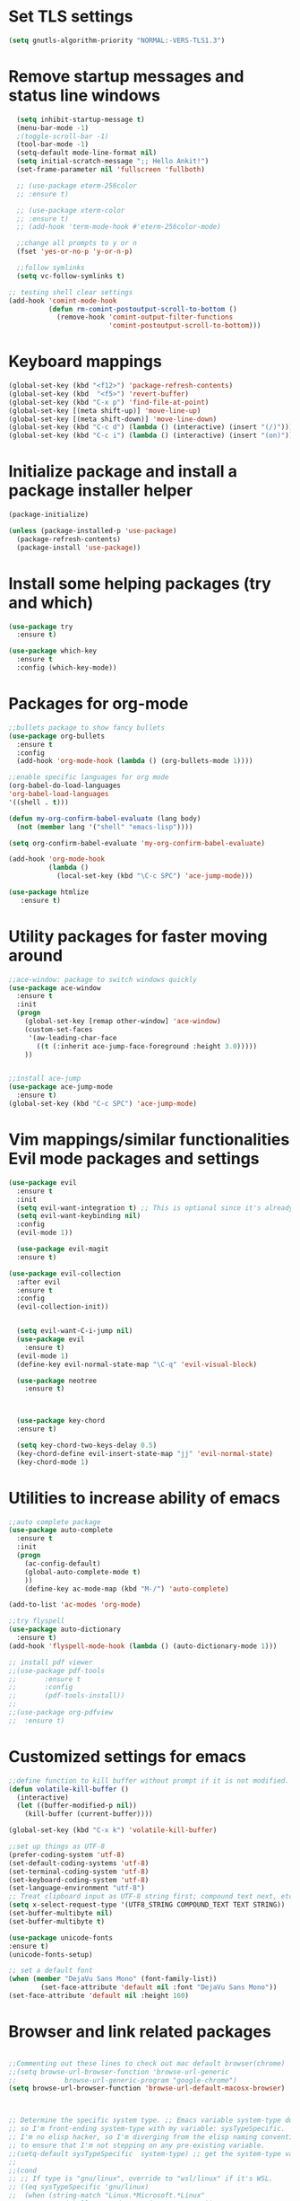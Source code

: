 #+STARTUP: overview
* Set TLS settings
#+BEGIN_SRC emacs-lisp
(setq gnutls-algorithm-priority "NORMAL:-VERS-TLS1.3")
#+END_SRC


* Remove startup messages and status line windows
#+BEGIN_SRC emacs-lisp
  (setq inhibit-startup-message t)
  (menu-bar-mode -1)
  ;(toggle-scroll-bar -1)
  (tool-bar-mode -1)
  (setq-default mode-line-format nil)
  (setq initial-scratch-message ";; Hello Ankit!")
  (set-frame-parameter nil 'fullscreen 'fullboth)

  ;; (use-package eterm-256color
  ;; :ensure t)

  ;; (use-package xterm-color
  ;; :ensure t)
  ;; (add-hook 'term-mode-hook #'eterm-256color-mode)

  ;;change all prompts to y or n
  (fset 'yes-or-no-p 'y-or-n-p)

  ;;follow symlinks
  (setq vc-follow-symlinks t)
  
;; testing shell clear settings
(add-hook 'comint-mode-hook
          (defun rm-comint-postoutput-scroll-to-bottom ()
            (remove-hook 'comint-output-filter-functions
                         'comint-postoutput-scroll-to-bottom)))
#+END_SRC


* Keyboard mappings
#+BEGIN_SRC emacs-lisp
(global-set-key (kbd "<f12>") 'package-refresh-contents)
(global-set-key (kbd  "<f5>") 'revert-buffer)
(global-set-key (kbd "C-x p") 'find-file-at-point)
(global-set-key [(meta shift-up)] 'move-line-up)
(global-set-key [(meta shift-down)] 'move-line-down)
(global-set-key (kbd "C-c d") (lambda () (interactive) (insert "(/)")))
(global-set-key (kbd "C-c i") (lambda () (interactive) (insert "(on)")))
#+END_SRC

#+RESULTS:
| lambda | nil | (interactive) | (insert (on)) |



* Initialize package and install a package installer helper
#+BEGIN_SRC emacs-lisp
(package-initialize)

(unless (package-installed-p 'use-package)
  (package-refresh-contents)
  (package-install 'use-package))
#+END_SRC


* Install some helping packages (try and which)
#+BEGIN_SRC emacs-lisp
(use-package try
  :ensure t)

(use-package which-key
  :ensure t
  :config (which-key-mode))
#+END_SRC


* Packages for org-mode
  SCHEDULED: <2018-10-08 Mon>
#+BEGIN_SRC emacs-lisp
;;bullets package to show fancy bullets
(use-package org-bullets
  :ensure t
  :config
  (add-hook 'org-mode-hook (lambda () (org-bullets-mode 1))))
  
;;enable specific languages for org mode
(org-babel-do-load-languages
'org-babel-load-languages
'((shell . t)))

(defun my-org-confirm-babel-evaluate (lang body)
  (not (member lang '("shell" "emacs-lisp"))))

(setq org-confirm-babel-evaluate 'my-org-confirm-babel-evaluate)

(add-hook 'org-mode-hook
          (lambda ()
            (local-set-key (kbd "\C-c SPC") 'ace-jump-mode)))
	    
(use-package htmlize
   :ensure t)
#+END_SRC

#+RESULTS:
: t


* Utility packages for faster moving around
#+BEGIN_SRC emacs-lisp
;;ace-window: package to switch windows quickly
(use-package ace-window
  :ensure t
  :init
  (progn
    (global-set-key [remap other-window] 'ace-window)
    (custom-set-faces
     '(aw-leading-char-face
       ((t (:inherit ace-jump-face-foreground :height 3.0)))))
    ))
    

;;install ace-jump
(use-package ace-jump-mode
  :ensure t)
(global-set-key (kbd "C-c SPC") 'ace-jump-mode)
#+END_SRC


* Vim mappings/similar functionalities Evil mode packages and settings
#+BEGIN_SRC emacs-lisp
(use-package evil
  :ensure t
  :init
  (setq evil-want-integration t) ;; This is optional since it's already set to t by default.
  (setq evil-want-keybinding nil)
  :config
  (evil-mode 1))

  (use-package evil-magit
  :ensure t)

(use-package evil-collection
  :after evil
  :ensure t
  :config
  (evil-collection-init))


  (setq evil-want-C-i-jump nil)
  (use-package evil
    :ensure t)
  (evil-mode 1)
  (define-key evil-normal-state-map "\C-q" 'evil-visual-block)

  (use-package neotree
    :ensure t)
  

  
  (use-package key-chord
  :ensure t)

  (setq key-chord-two-keys-delay 0.5)
  (key-chord-define evil-insert-state-map "jj" 'evil-normal-state)
  (key-chord-mode 1)
  
#+END_SRC


* Utilities to increase ability of emacs
#+BEGIN_SRC emacs-lisp
;;auto complete package
(use-package auto-complete
  :ensure t
  :init
  (progn
    (ac-config-default)
    (global-auto-complete-mode t)
    ))
    (define-key ac-mode-map (kbd "M-/") 'auto-complete)
    
(add-to-list 'ac-modes 'org-mode)

;;try flyspell
(use-package auto-dictionary
  :ensure t)
(add-hook 'flyspell-mode-hook (lambda () (auto-dictionary-mode 1)))

;; install pdf viewer
;;(use-package pdf-tools
;;	     :ensure t
;;	     :config
;;	     (pdf-tools-install))
;;
;;(use-package org-pdfview
;;  :ensure t)
#+END_SRC

#+RESULTS:


* Customized settings for emacs
#+BEGIN_SRC emacs-lisp
;;define function to kill buffer without prompt if it is not modified.
(defun volatile-kill-buffer ()
  (interactive)
  (let ((buffer-modified-p nil))
    (kill-buffer (current-buffer))))

(global-set-key (kbd "C-x k") 'volatile-kill-buffer)

;;set up things as UTF-8
(prefer-coding-system 'utf-8)
(set-default-coding-systems 'utf-8)
(set-terminal-coding-system 'utf-8)
(set-keyboard-coding-system 'utf-8)
(set-language-environment "utf-8")
;; Treat clipboard input as UTF-8 string first; compound text next, etc.
(setq x-select-request-type '(UTF8_STRING COMPOUND_TEXT TEXT STRING))
(set-buffer-multibyte nil)
(set-buffer-multibyte t)

(use-package unicode-fonts
:ensure t)
(unicode-fonts-setup)

;; set a default font
(when (member "DejaVu Sans Mono" (font-family-list))
        (set-face-attribute 'default nil :font "DejaVu Sans Mono"))
(set-face-attribute 'default nil :height 160)

#+END_SRC


* Browser and link related packages
#+BEGIN_SRC emacs-lisp

;;Commenting out these lines to check out mac default browser(chrome)
;;(setq browse-url-browser-function 'browse-url-generic
;;            browse-url-generic-program "google-chrome")
(setq browse-url-browser-function 'browse-url-default-macosx-browser)



;; Determine the specific system type. ;; Emacs variable system-type doesn't yet have a "wsl/linux" value,
;; so I'm front-ending system-type with my variable: sysTypeSpecific.
;; I'm no elisp hacker, so I'm diverging from the elisp naming convention
;; to ensure that I'm not stepping on any pre-existing variable.
;;(setq-default sysTypeSpecific  system-type) ;; get the system-type value
;;
;;(cond
;; ;; If type is "gnu/linux", override to "wsl/linux" if it's WSL.
;; ((eq sysTypeSpecific 'gnu/linux)
;;  (when (string-match "Linux.*Microsoft.*Linux"
;;		      (shell-command-to-string "uname -a"))
;;
;;    (setq-default sysTypeSpecific "wsl/linux") ;; for later use.
;;    (setq
;;     cmdExeBin"/mnt/c/Windows/System32/cmd.exe"
;;     cmdExeArgs '("/c" "start" "") )
;;    (setq
;;     browse-url-generic-program  cmdExeBin
;;     browse-url-generic-args     cmdExeArgs
;;     browse-url-browser-function 'browse-url-generic)
;;         )))
;;(setq
;;     cmdExeBin"/mnt/c/Windows/System32/cmd.exe"
;;     cmdExeArgs '("/c" "start" "") )
;;    (setq
;;     browse-url-generic-program  cmdExeBin
;;     browse-url-generic-args     cmdExeArgs
;;     browse-url-browser-function 'browse-url-generic)

#+END_SRC


* Dired mode related settings
#+BEGIN_SRC emacs-lisp
;; enable dired-mode-x
(add-hook 'dired-load-hook
	  (lambda ()
	    (load "dired-x")
	    ;; Set dired-x global variables here.  For example:
	    ;; (setq dired-guess-shell-gnutar "gtar")
	    ;; (setq dired-x-hands-off-my-keys nil)
	    ))
(add-hook 'dired-mode-hook
	  (lambda ()
	    ;; Set dired-x buffer-local variables here.  For example:
	    ;; (dired-omit-mode 1)
	                     ))

;;SAMPLE: open text files in notepad++
(setq dired-guess-shell-alist-user '(("\\.txt$" "\/mnt\/c\/Program\\ Files\\ \\(x86\\)\/Notepad++\/notepad++.exe ")))

(defun xah-dired-mode-setup ()
  "to be run as hook for 'dired-mode'."
  (dired-hide-details-mode 1))
(add-hook 'dired-mode-hook 'xah-dired-mode-setup)

;;install dired narrow
  (use-package dired-hacks-utils
  :ensure t)
#+END_SRC



* Theme/icons related setting 
#+BEGIN_SRC emacs-lisp

(use-package powerline
:ensure t)
(powerline-center-evil-theme)

(load-theme 'tango-dark t) 
 (use-package all-the-icons
 :ensure t)
(setq neo-theme (if (display-graphic-p) 'icons 'arrow))
#+END_SRC 

* Reveal js
#+BEGIN_SRC emacs-lisp
  (use-package ox-reveal
  :ensure t)

  (setq org-reveal-root "http://cdn.jsdelivr.net/reveal.js/3.0.0/")
  (setq org-reveal-mathjax t)
#+END_SRC

#+RESULTS:
: t


* Atomic chrome
#+BEGIN_SRC emacs-lisp
(require 'atomic-chrome)
(atomic-chrome-start-server)
;;  (setq atomic-chrome-server-ghost-text-port 4002)
  ;; (setq atomic-chrome-default-major-mode 'markdown-mode)
#+END_SRC


* Projectile (fuzzy-search)
#+BEGIN_SRC emacs-lisp
(use-package projectile
:ensure t)
(projectile-mode +1)
(define-key projectile-mode-map (kbd "C-c p") 'projectile-command-map)

#+END_SRC


* mu4e Mailing stuffs
#+BEGIN_SRC emacs-lisp
(use-package org-mime
  :ensure t)
(load-file "~/config-files/settings/emacs/mu4econfig.el")
#+END_SRC

* Processes handling
#+BEGIN_SRC emacs-lisp
(load-file "~/config-files/settings/emacs/process.el")
#+END_SRC


* Copy and paste on windows
#+BEGIN_SRC emacs-lisp
(setq x-select-enable-clipboard t)
#+END_SRC

#+RESULTS:
: t


* Keyboard map shell commands
#+BEGIN_SRC emacs-lisp
(defun todo ()
 "lists the contents of current directory"
 (interactive)
 (insert (shell-command-to-string "sh ~/config-files/settings/emacs/todo_template.sh")))

(global-set-key (kbd "C-x t") 'todo)
#+END_SRC 


* Map keyboard regex commands
#+BEGIN_SRC emacs-lisp
(fset 'done
   ":s/\\([ ]+\\)\\(.*\\)/\\1+\\2+\C-m")
#+END_SRC


* Set up calendar to set up current date
#+BEGIN_SRC emacs-lisp
(use-package calendar
    :ensure t)

;;(defun insdate-insert-current-date (&optional omit-day-of-week-p)
;;  "Insert today's date using the current locale.
;;   With tha prefix argument, the date is inserted without the day
;;   of the week."
;;   (interactive "p*")
;;   (insert (calendar-date-string (calendar-current-date) nil
;;                                 omit-day-of-week-p)))

#+END_SRC

#+BEGIN_SRC emacs-lisp
(defun xah-insert-date ()
  "Insert current date time.
Insert date in this format: yyyy-mm-dd.
When called with `universal-argument', prompt for a format to use.
If there's text selection, delete it first.

URL `http://ergoemacs.org/emacs/elisp_insert-date-time.html'
version 2018-07-03"
  (interactive)
  (let (($style
         (if current-prefix-arg
             (string-to-number
              (substring
               (ido-completing-read
                "Style:"
                '(
                  "1 → 2018-04-12 Thursday"
                  "2 → 20180412224611"
                  "3 → 2018-04-12T22:46:11-07:00"
                  "4 → 2018-04-12 22:46:11-07:00"
                  "5 → Thursday, April 12, 2018"
                  "6 → Thu, Apr 12, 2018"
                  "7 → April 12, 2018"
                  "8 → Apr 12, 2018"
                  )) 0 1))
           0
           )))
    (when (use-region-p) (delete-region (region-beginning) (region-end)))
    (insert
     (cond
      ((= $style 0)
       ;; "2016-10-10"
       (format-time-string "%Y-%m-%d"))
      ((= $style 1)
       ;; "2018-04-12 Thursday"

       (format-time-string "%Y-%m-%d %A"))
      ((= $style 2)
       ;; "20180412224015"
       (replace-regexp-in-string ":" "" (format-time-string "%Y%m%d%T")))
      ((= $style 3)
       (concat
        (format-time-string "%Y-%m-%dT%T")
        (funcall (lambda ($x) (format "%s:%s" (substring $x 0 3) (substring $x 3 5))) (format-time-string "%z")))
       ;; "2018-04-12T22:45:26-07:00"
       )
      ((= $style 4)
       (concat
        (format-time-string "%Y-%m-%d %T")
        (funcall (lambda ($x) (format "%s:%s" (substring $x 0 3) (substring $x 3 5))) (format-time-string "%z")))
       ;; "2018-04-12 22:46:11-07:00"
       )
      ((= $style 5)
       (format-time-string "%A, %B %d, %Y")
       ;; "Thursday, April 12, 2018"
       )
      ((= $style 6)
       (format-time-string "%a, %b %d, %Y")
       ;; "Thu, Apr 12, 2018"
       )
      ((= $style 7)
       (format-time-string "%B %d, %Y")
       ;; "April 12, 2018"
       )
      ((= $style 8)
       (format-time-string "%b %d, %Y")
       ;; "Apr 12, 2018"
       )
      (t
       (format-time-string "%Y-%m-%d"))))))
       
#+END_SRC

* Customize colors for TODO items
#+BEGIN_SRC emacs-lisp
(setq org-todo-keywords
  '((sequence "🔖 TODO" "🏃 IN-PROGRESS" "🗓  MEETING"  "🍻 ATTENDED" "⏱  WAITING" "|" "✅ DONE" "❌ CANCELED"))
)

(setq org-todo-keyword-faces
'(("🏃 IN-PROGRESS" . "orange") ("⏱  WAITING" . "magenta")
\ ("❌ CANCELED" . "red") ("✅ DONE" . "green") ("🗓  MEETING" . "brightyellow") ("🍻 ATTENDED" . "color-231"))
)
#+END_SRC


* Adding emojis
#+BEGIN_SRC emacs-lisp
(use-package emojify
:ensure t)
(add-hook 'after-init-hook #'global-emojify-mode)
#+END_SRC

* Events-diary
#+BEGIN_SRC emacs-lisp
  ;; (diary)
  ;; (define-key global-map "\C-ca" 'org-agenda)
  ;; (setq org-agenda-include-diary t)
  ;; (setq org-agenda-files (list "~/notes/TODO.org"))
  ;; (setq org-default-notes-file "~/notes/TODO.org")
#+END_SRC



* Confluence specific settings
#+BEGIN_SRC emacs-lisp
(load-file "~/config-files/settings/emacs/ox-confluence.el")
#+END_SRC


* Adding terminal zsh
#+BEGIN_SRC emacs-lisp
  (use-package multi-term
  :ensure t)
  (setq multi-term-program "/usr/local/bin/fish")
  ;; (setq multi-term-program "/bin/zsh")
  (global-set-key (kbd "<f9>") 'multi-term)

#+END_SRC

#+BEGIN_SRC emacs-lisp
;Clear the eshell buffer.
(defun eshell/clear ()      
   (let ((eshell-buffer-maximum-lines 0)) (eshell-truncate-buffer)))
#+END_SRC

#+RESULTS:
: eshell/clear

* Adding magit/git settings
#+BEGIN_SRC emacs-lisp
(use-package magit
:ensure t)
#+END_SRC


* Remote servers connections
#+BEGIN_SRC emacs-lisp
(defun connect-remote ()
  (interactive)
  (dired "/ankit.agrawal@10.131.30.58:/"))
#+END_SRC


* org-mode addons
#+BEGIN_SRC emacs-lisp
(use-package ox-jira
:ensure t)
#+END_SRC



* configure slack
- Installing alerts
#+BEGIN_SRC emacs-lisp
(use-package alert
  :commands (alert)
  :init
  (setq alert-default-style 'notifier))
#+END_SRC

- Installing IRC package for emacs
#+BEGIN_SRC emacs-lisp
(use-package circe
:ensure t)
#+END_SRC

- Enabling oauth2
#+BEGIN_SRC emacs-lisp
;;(load-file "~/config-files/settings/emacs/mu4econfig.el")
#+END_SRC

- Installing request package for emacs
#+BEGIN_SRC emacs-lisp
(use-package request
:ensure t)
#+END_SRC

- Installing websocket package for emacs
#+BEGIN_SRC emacs-lisp
(use-package websocket
:ensure t)
#+END_SRC

- Install emacs-slack
#+BEGIN_SRC emacs-lisp
;;(el-get-bundle slack)
(use-package slack
  :commands (slack-start)
  :init
  :ensure t)
  (use-package slack
  :commands (slack-start)
  :init
  (setq slack-prefer-current-team t)
  :config
  (slack-register-team
   :name "rakutenmarketing"
   :default t
   :client-id "209141811057.713360595590"
   :client-secret "79ca6b9b8813420de9e73a61169694e0"
   :subscribed-channels '(rmjp-daily-alerts)
   :full-and-display-names t))
  #+END_SRC



  
* Different themese for different buffers
#+BEGIN_SRC emacs-lisp
(use-package load-theme-buffer-local
:ensure t)
#+END_SRC


* Rest client Emacs

#+BEGIN_SRC emacs-lisp
(use-package restclient
:ensure t)

(use-package company-restclient
:ensure t
:config
(add-to-list 'company-backends 'company-restclient))
#+END_SRC


* Copy into mac clipboard
#+BEGIN_SRC emacs-lisp
(defun pbcopy (&optional b e) 
  (interactive "r")
  (shell-command-on-region b e "pbcopy"))
#+END_SRC




* Yasnippets
#+BEGIN_SRC emacs-lisp
(use-package yasnippet
  :ensure t
  :init
  ;;(setq yas-snippet-dirs '( "~/.emacs.d/snippets/test/" ))
    (yas-global-mode 1))

(use-package yasnippet-snippets
  :ensure t)
#+END_SRC



* Github markdown
#+BEGIN_SRC emacs-lisp
(use-package markdown-toc
  :ensure t)
#+END_SRC




* json mode
#+BEGIN_SRC emacs-lisp
(use-package json-mode
  :ensure t)
#+END_SRC


* Url encode/decode
#+BEGIN_SRC emacs-lisp
(use-package urlenc
  :ensure t)
#+END_SRC
